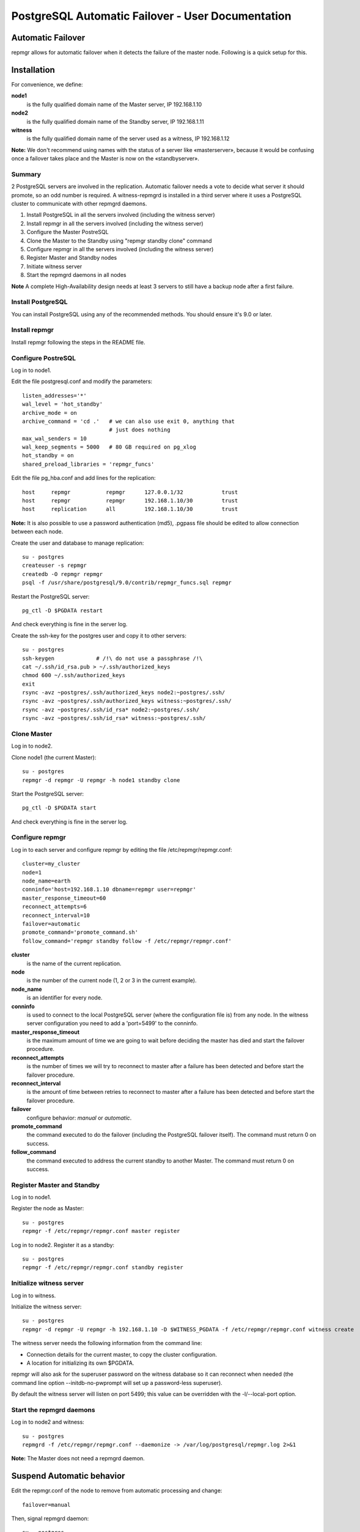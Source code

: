 ====================================================
 PostgreSQL Automatic Failover - User Documentation
====================================================

Automatic Failover
==================

repmgr allows for automatic failover when it detects the failure of the master node.
Following is a quick setup for this.

Installation
============

For convenience, we define:

**node1**
    is the fully qualified domain name of the Master server, IP 192.168.1.10
**node2**
    is the fully qualified domain name of the Standby server, IP 192.168.1.11
**witness**
    is the fully qualified domain name of the server used as a witness, IP 192.168.1.12

**Note:** We don't recommend using names with the status of a server like «masterserver»,
because it would be confusing once a failover takes place and the Master is
now on the «standbyserver».

Summary
-------

2 PostgreSQL servers are involved in the replication.  Automatic failover needs
a vote to decide what server it should promote, so an odd number is required.
A witness-repmgrd is installed in a third server where it uses a PostgreSQL
cluster to communicate with other repmgrd daemons.

1. Install PostgreSQL in all the servers involved (including the witness server)

2. Install repmgr in all the servers involved (including the witness server)

3. Configure the Master PostreSQL

4. Clone the Master to the Standby using "repmgr standby clone" command

5. Configure repmgr in all the servers involved (including the witness server)

6. Register Master and Standby nodes

7. Initiate witness server

8. Start the repmgrd daemons in all nodes

**Note** A complete High-Availability design needs at least 3 servers to still have
a backup node after a first failure.

Install PostgreSQL
------------------

You can install PostgreSQL using any of the recommended methods. You should ensure
it's 9.0 or later.

Install repmgr
--------------

Install repmgr following the steps in the README file.

Configure PostreSQL
-------------------

Log in to node1.

Edit the file postgresql.conf and modify the parameters::

  listen_addresses='*'
  wal_level = 'hot_standby'
  archive_mode = on
  archive_command = 'cd .'   # we can also use exit 0, anything that
                             # just does nothing
  max_wal_senders = 10
  wal_keep_segments = 5000   # 80 GB required on pg_xlog
  hot_standby = on
  shared_preload_libraries = 'repmgr_funcs'

Edit the file pg_hba.conf and add lines for the replication::

  host     repmgr           repmgr      127.0.0.1/32            trust
  host     repmgr           repmgr      192.168.1.10/30         trust
  host     replication      all         192.168.1.10/30         trust

**Note:** It is also possible to use a password authentication (md5), .pgpass file
should be edited to allow connection between each node.

Create the user and database to manage replication::

  su - postgres
  createuser -s repmgr
  createdb -O repmgr repmgr
  psql -f /usr/share/postgresql/9.0/contrib/repmgr_funcs.sql repmgr

Restart the PostgreSQL server::

  pg_ctl -D $PGDATA restart

And check everything is fine in the server log.

Create the ssh-key for the postgres user and copy it to other servers::

  su - postgres
  ssh-keygen             # /!\ do not use a passphrase /!\
  cat ~/.ssh/id_rsa.pub > ~/.ssh/authorized_keys
  chmod 600 ~/.ssh/authorized_keys
  exit
  rsync -avz ~postgres/.ssh/authorized_keys node2:~postgres/.ssh/
  rsync -avz ~postgres/.ssh/authorized_keys witness:~postgres/.ssh/
  rsync -avz ~postgres/.ssh/id_rsa* node2:~postgres/.ssh/
  rsync -avz ~postgres/.ssh/id_rsa* witness:~postgres/.ssh/

Clone Master
------------

Log in to node2.

Clone node1 (the current Master)::

  su - postgres
  repmgr -d repmgr -U repmgr -h node1 standby clone 

Start the PostgreSQL server::

  pg_ctl -D $PGDATA start

And check everything is fine in the server log.

Configure repmgr
----------------

Log in to each server and configure repmgr by editing the file
/etc/repmgr/repmgr.conf::

  cluster=my_cluster
  node=1
  node_name=earth
  conninfo='host=192.168.1.10 dbname=repmgr user=repmgr'
  master_response_timeout=60
  reconnect_attempts=6
  reconnect_interval=10
  failover=automatic
  promote_command='promote_command.sh'
  follow_command='repmgr standby follow -f /etc/repmgr/repmgr.conf'

**cluster**
    is the name of the current replication.
**node**
    is the number of the current node (1, 2 or 3 in the current example).
**node_name**
    is an identifier for every node.
**conninfo**
    is used to connect to the local PostgreSQL server (where the configuration file is) from any node. In the witness server configuration you need to add a 'port=5499' to the conninfo.
**master_response_timeout**
    is the maximum amount of time we are going to wait before deciding the master has died and start the failover procedure.
**reconnect_attempts**
    is the number of times we will try to reconnect to master after a failure has been detected and before start the failover procedure.
**reconnect_interval**
    is the amount of time between retries to reconnect to master after a failure has been detected and before start the failover procedure.
**failover**
    configure behavior: *manual* or *automatic*.
**promote_command**
    the command executed to do the failover (including the PostgreSQL failover itself). The command must return 0 on success.
**follow_command**
    the command executed to address the current standby to another Master. The command must return 0 on success.

Register Master and Standby
---------------------------

Log in to node1.

Register the node as Master::

  su - postgres
  repmgr -f /etc/repmgr/repmgr.conf master register

Log in to node2. Register it as a standby::

  su - postgres
  repmgr -f /etc/repmgr/repmgr.conf standby register

Initialize witness server
-------------------------

Log in to witness.

Initialize the witness server::

  su - postgres
  repmgr -d repmgr -U repmgr -h 192.168.1.10 -D $WITNESS_PGDATA -f /etc/repmgr/repmgr.conf witness create

The witness server needs the following information from the command
line:

* Connection details for the current master, to copy the cluster
  configuration.
* A location for initializing its own $PGDATA.

repmgr will also ask for the superuser password on the witness database so
it can reconnect when needed (the command line option --initdb-no-pwprompt
will set up a password-less superuser).

By default the witness server will listen on port 5499; this value can be overridden
with the -l/--local-port option.

Start the repmgrd daemons
-------------------------

Log in to node2 and witness::

  su - postgres
  repmgrd -f /etc/repmgr/repmgr.conf --daemonize -> /var/log/postgresql/repmgr.log 2>&1

**Note:** The Master does not need a repmgrd daemon.

Suspend Automatic behavior
==========================

Edit the repmgr.conf of the node to remove from automatic processing and change::

  failover=manual

Then, signal repmgrd daemon::

  su - postgres
  kill -HUP $(pidof repmgrd)

Usage
=====

The repmgr documentation is in the README file (how to build, options, etc.)
